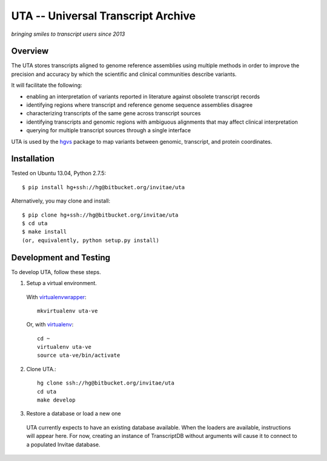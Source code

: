 ===================================
UTA -- Universal Transcript Archive
===================================

*bringing smiles to transcript users since 2013*


Overview
--------

The UTA stores transcripts aligned to genome reference assemblies using
multiple methods in order to improve the precision and accuracy by which
the scientific and clinical communities describe variants.

It will facilitate the following:

* enabling an interpretation of variants reported in literature against
  obsolete transcript records
* identifying regions where transcript and reference genome sequence
  assemblies disagree
* characterizing transcripts of the same gene across transcript sources
* identifying transcripts and genomic regions with ambiguous alignments
  that may affect clinical interpretation
* querying for multiple transcript sources through a single
  interface

UTA is used by the `hgvs`_ package to map variants between genomic,
transcript, and protein coordinates.


Installation
------------

Tested on Ubuntu 13.04, Python 2.7.5::

  $ pip install hg+ssh://hg@bitbucket.org/invitae/uta

Alternatively, you may clone and install::

  $ pip clone hg+ssh://hg@bitbucket.org/invitae/uta
  $ cd uta
  $ make install
  (or, equivalently, python setup.py install)


Development and Testing
-----------------------

To develop UTA, follow these steps.

1. Setup a virtual environment.

  With virtualenvwrapper_::

    mkvirtualenv uta-ve

  Or, with virtualenv_::

    cd ~
    virtualenv uta-ve
    source uta-ve/bin/activate

2. Clone UTA.::

    hg clone ssh://hg@bitbucket.org/invitae/uta
    cd uta
    make develop

3. Restore a database or load a new one

  UTA currently expects to have an existing database available. When the
  loaders are available, instructions will appear here.  For now, creating
  an instance of TranscriptDB without arguments will cause it to connect
  to a populated Invitae database.


.. _hgvs: https://bitbucket.org/invitae/hgvs
.. _virtualenv: https://pypi.python.org/pypi/virtualenv
.. _virtualenvwrapper: http://virtualenvwrapper.readthedocs.org/en/latest/install.html


